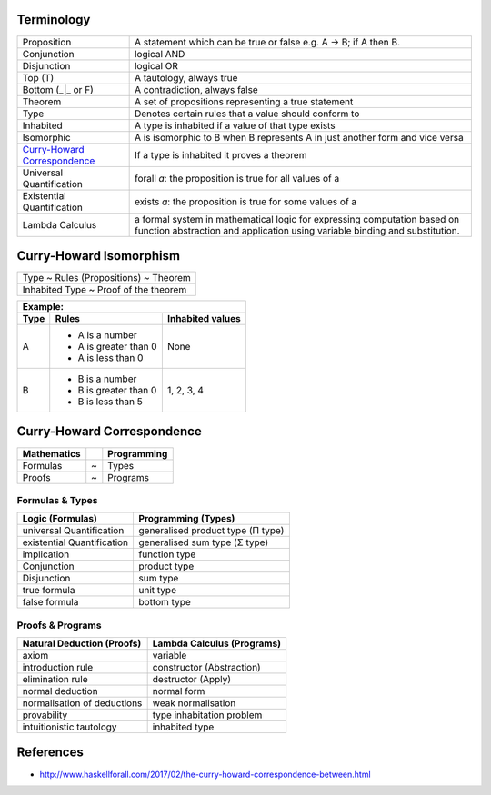 Terminology
-----------

.. _Curry-Howard Correspondence: https://en.wikipedia.org/wiki/Curry%E2%80%93Howard_correspondence

+---------------------------------+-----------------------------------------------------------------+
| Proposition                     | A statement which can be true or false e.g. A -> B; if A then B.|
+---------------------------------+-----------------------------------------------------------------+
| Conjunction                     | logical AND                                                     |
+---------------------------------+-----------------------------------------------------------------+
| Disjunction                     | logical OR                                                      |
+---------------------------------+-----------------------------------------------------------------+
| Top (T)                         | A tautology, always true                                        |
+---------------------------------+-----------------------------------------------------------------+
| Bottom (_|_ or F)               | A contradiction, always false                                   |
+---------------------------------+-----------------------------------------------------------------+
| Theorem                         | A set of propositions representing a true statement             |
+---------------------------------+-----------------------------------------------------------------+
| Type                            | Denotes certain rules that a value should conform to            |
+---------------------------------+-----------------------------------------------------------------+
| Inhabited                       | A type is inhabited if a value of that type exists              |
+---------------------------------+-----------------------------------------------------------------+
| Isomorphic                      | A is isomorphic to B when B represents A in just another form   |
|                                 | and vice versa                                                  |
+---------------------------------+-----------------------------------------------------------------+
| `Curry-Howard Correspondence`_  | If a type is inhabited it proves a theorem                      |
+---------------------------------+-----------------------------------------------------------------+
| Universal Quantification        | forall `a`: the proposition is true for all values of a         |
+---------------------------------+-----------------------------------------------------------------+
| Existential Quantification      | exists `a`: the proposition is true for some values of a        |
+---------------------------------+-----------------------------------------------------------------+
| Lambda Calculus                 | a formal system in mathematical logic for                       |
|                                 | expressing computation based on function abstraction and        |
|                                 | application using variable binding and substitution.            |
+---------------------------------+-----------------------------------------------------------------+

Curry-Howard Isomorphism
------------------------

+---------------------------------------+
| Type ~ Rules (Propositions) ~ Theorem |
+---------------------------------------+
| Inhabited Type ~ Proof of the theorem |
+---------------------------------------+

+-------------------------------------------------+
| Example:                                        |
+------+-----------------------+------------------+
| Type | Rules                 | Inhabited values |
+======+=======================+==================+
| A    | * A is a number       |                  |
|      | * A is greater than 0 |                  |
|      | * A is less than 0    | None             |
+------+-----------------------+------------------+
| B    | * B is a number       | 1, 2, 3, 4       |
|      | * B is greater than 0 |                  |
|      | * B is less than 5    |                  |
+------+-----------------------+------------------+

Curry-Howard Correspondence
---------------------------

+-------------+---+-------------+
| Mathematics |   | Programming |
+=============+===+=============+
| Formulas    | ~ | Types       |
+-------------+---+-------------+
| Proofs      | ~ | Programs    |
+-------------+---+-------------+

Formulas & Types
~~~~~~~~~~~~~~~~

+----------------------------+-----------------------------------+
| Logic (Formulas)           | Programming (Types)               |
+============================+===================================+
| universal Quantification   | generalised product type (Π type) |
+----------------------------+-----------------------------------+
| existential Quantification | generalised sum type (Σ type)     |
+----------------------------+-----------------------------------+
| implication                | function type                     |
+----------------------------+-----------------------------------+
| Conjunction                | product type                      |
+----------------------------+-----------------------------------+
| Disjunction                | sum type                          |
+----------------------------+-----------------------------------+
| true formula               | unit type                         |
+----------------------------+-----------------------------------+
| false formula              | bottom type                       |
+----------------------------+-----------------------------------+

Proofs & Programs
~~~~~~~~~~~~~~~~~

+------------------------------+-----------------------------+
| Natural Deduction (Proofs)   | Lambda Calculus (Programs)  |
+==============================+=============================+
| axiom                        | variable                    |
+------------------------------+-----------------------------+
| introduction rule            | constructor (Abstraction)   |
+------------------------------+-----------------------------+
| elimination rule             | destructor (Apply)          |
+------------------------------+-----------------------------+
| normal deduction             | normal form                 |
+------------------------------+-----------------------------+
| normalisation of deductions  | weak normalisation          |
+------------------------------+-----------------------------+
| provability                  | type inhabitation problem   |
+------------------------------+-----------------------------+
| intuitionistic tautology     | inhabited type              |
+------------------------------+-----------------------------+

References
----------

* http://www.haskellforall.com/2017/02/the-curry-howard-correspondence-between.html
